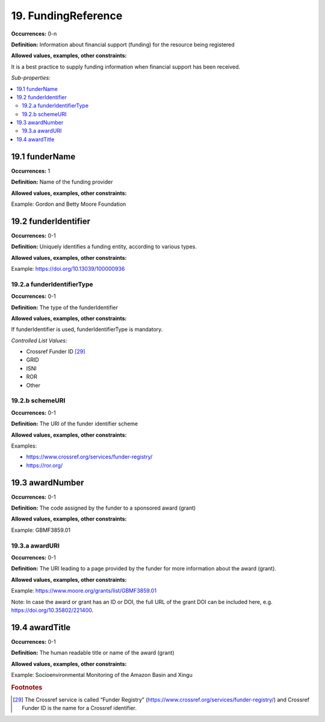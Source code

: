 19. FundingReference
====================

**Occurrences:** 0-n

**Definition:** Information about financial support (funding) for the resource being registered

**Allowed values, examples, other constraints:**

It is a best practice to supply funding information when financial support has been received.

*Sub-properties:*

.. contents:: :local:

19.1 funderName
~~~~~~~~~~~~~~~~~~~

**Occurrences:** 1

**Definition:** Name of the funding provider

**Allowed values, examples, other constraints:**

Example: Gordon and Betty Moore Foundation


19.2 funderIdentifier
~~~~~~~~~~~~~~~~~~~~~~~~~

**Occurrences:** 0-1

**Definition:** Uniquely identifies a funding entity, according to various types.

**Allowed values, examples, other constraints:**

Example: https://doi.org/10.13039/100000936

.. _19.2.a:

19.2.a funderIdentifierType
^^^^^^^^^^^^^^^^^^^^^^^^^^^^^

**Occurrences:** 0-1

**Definition:** The type of the funderIdentifier

**Allowed values, examples, other constraints:**

If funderIdentifier is used, funderIdentifierType is mandatory.

*Controlled List Values:*

* Crossref Funder ID [29]_
* GRID
* ISNI
* ROR
* Other

.. _19.2.b:

19.2.b schemeURI
^^^^^^^^^^^^^^^^^^^^^^^^^^^^^^^

**Occurrences:** 0-1

**Definition:** The URI of the funder identifier scheme

**Allowed values, examples, other constraints:**

Examples:

* https://www.crossref.org/services/funder-registry/
* https://ror.org/


19.3 awardNumber
~~~~~~~~~~~~~~~~~~~

**Occurrences:** 0-1

**Definition:** The code assigned by the funder to a sponsored award (grant)

**Allowed values, examples, other constraints:**

Example: GBMF3859.01


19.3.a awardURI
^^^^^^^^^^^^^^^^^^^^^^^^^^^^^^^

**Occurrences:** 0-1

**Definition:** The URI leading to a page provided by the funder for more information about the award (grant).

**Allowed values, examples, other constraints:**

Example: https://www.moore.org/grants/list/GBMF3859.01

Note: In case the award or grant has an ID or DOI, the full URL of the grant DOI can be included here, e.g. https://doi.org/10.35802/221400.


19.4 awardTitle
~~~~~~~~~~~~~~~~~~~

**Occurrences:** 0-1

**Definition:** The human readable title or name of the award (grant)

**Allowed values, examples, other constraints:**

Example: Socioenvironmental Monitoring of the Amazon Basin and Xingu



.. rubric:: Footnotes
.. [29] The Crossref service is called “Funder Registry” (https://www.crossref.org/services/funder-registry/) and Crossref Funder ID is the name for a Crossref identifier.
